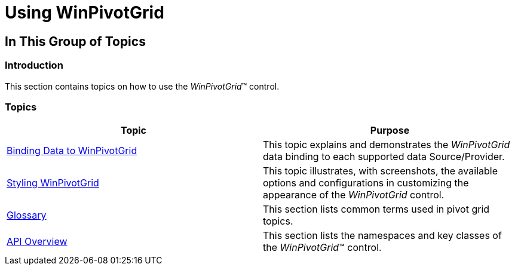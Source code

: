 ﻿////

|metadata|
{
    "name": "winpivotgrid-using-winpivotgrid",
    "controlName": [],
    "tags": [],
    "guid": "6b1eee77-bccd-4ea2-bfdf-6aa3a1aa8780",  
    "buildFlags": [],
    "createdOn": "2014-03-13T21:18:52.1460138Z"
}
|metadata|
////

= Using WinPivotGrid

== In This Group of Topics

=== Introduction

This section contains topics on how to use the  _WinPivotGrid_™ control.

=== Topics

[options="header", cols="a,a"]
|====
|Topic|Purpose

| link:winpivotgrid-binding-data-to-winpivotgrid.html[Binding Data to WinPivotGrid]
|This topic explains and demonstrates the _WinPivotGrid_ data binding to each supported data Source/Provider.

| link:winpivotgrid-styling-winpivotgrid.html[Styling WinPivotGrid]
|This topic illustrates, with screenshots, the available options and configurations in customizing the appearance of the _WinPivotGrid_ control.

| link:winpivotgrid-glossary.html[Glossary]
|This section lists common terms used in pivot grid topics.

| link:winpivotgrid-api-overview.html[API Overview]
|This section lists the namespaces and key classes of the _WinPivotGrid_™ control.

|====